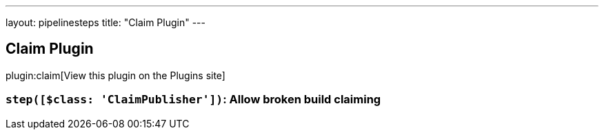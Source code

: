 ---
layout: pipelinesteps
title: "Claim Plugin"
---

:notitle:
:description:
:author:
:email: jenkinsci-users@googlegroups.com
:sectanchors:
:toc: left
:compat-mode!:

== Claim Plugin

plugin:claim[View this plugin on the Plugins site]

=== `step([$class: 'ClaimPublisher'])`: Allow broken build claiming
++++
<ul></ul>


++++
